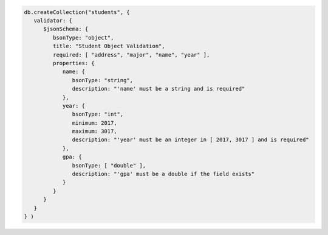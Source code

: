.. code-block:: javascript

   db.createCollection("students", {
      validator: {
         $jsonSchema: {
            bsonType: "object",
            title: "Student Object Validation",
            required: [ "address", "major", "name", "year" ],
            properties: {
               name: {
                  bsonType: "string",
                  description: "'name' must be a string and is required"
               },
               year: {
                  bsonType: "int",
                  minimum: 2017,
                  maximum: 3017,
                  description: "'year' must be an integer in [ 2017, 3017 ] and is required"
               },
               gpa: {
                  bsonType: [ "double" ],
                  description: "'gpa' must be a double if the field exists"
               }
            }
         }
      }
   } )
